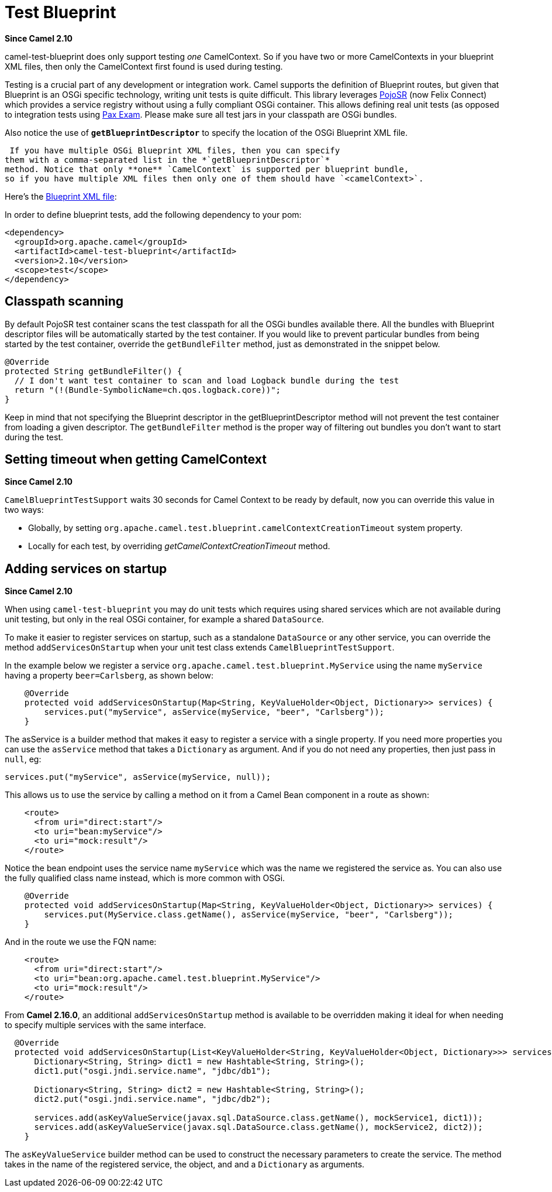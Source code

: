 [[test-blueprint-component]]
= Test Blueprint Component
//THIS FILE IS COPIED: EDIT THE SOURCE FILE:
:page-source: components/camel-test-blueprint/src/main/docs/test-blueprint.adoc
:docTitle: Test Blueprint
:artifactId: camel-test-blueprint
:description: Camel unit testing with OSGi Blueprint
:since: 2.10

*Since Camel {since}*

camel-test-blueprint does only support testing _one_ CamelContext. So
if you have two or more CamelContexts in your blueprint XML files, then
only the CamelContext first found is used during testing.

Testing is a crucial part of any development or
integration work. Camel supports the definition of
Blueprint routes, but given
that Blueprint is an OSGi specific technology, writing unit tests is
quite difficult. This library leverages
http://code.google.com/p/pojosr/[PojoSR] (now Felix Connect) which
provides a service registry without using a fully compliant OSGi
container. This allows defining real unit tests (as opposed to
integration tests using
http://team.ops4j.org/wiki/display/paxexam/Pax+Exam[Pax Exam]. Please
make sure all test jars in your classpath are OSGi bundles.

Also notice the use of *`getBlueprintDescriptor`* to specify the
location of the OSGi Blueprint XML file.

 If you have multiple OSGi Blueprint XML files, then you can specify
them with a comma-separated list in the *`getBlueprintDescriptor`*
method. Notice that only **one** `CamelContext` is supported per blueprint bundle,
so if you have multiple XML files then only one of them should have `<camelContext>`.

Here's the
http://svn.apache.org/viewvc/camel/trunk/components/camel-test-blueprint/src/test/resources/org/apache/camel/test/blueprint/camelContext.xml?view=markup[Blueprint
XML file]:

In order to define blueprint tests, add the following dependency to your
pom:

[source,xml]
-----------------------------------------------
<dependency>
  <groupId>org.apache.camel</groupId>
  <artifactId>camel-test-blueprint</artifactId>
  <version>2.10</version>
  <scope>test</scope>
</dependency>
-----------------------------------------------

== Classpath scanning

By default PojoSR test container scans the test classpath for all the
OSGi bundles available there. All the bundles with Blueprint descriptor
files will be automatically started by the test container. If you would
like to prevent particular bundles from being started by the test
container, override the `getBundleFilter` method, just as demonstrated
in the snippet below. 

[source,java]
--------------------------------------------------------------------------------
@Override
protected String getBundleFilter() {
  // I don't want test container to scan and load Logback bundle during the test
  return "(!(Bundle-SymbolicName=ch.qos.logback.core))";
}
--------------------------------------------------------------------------------

Keep in mind that not specifying the Blueprint descriptor in the
getBlueprintDescriptor method will not prevent the test container from
loading a given descriptor. The `getBundleFilter` method is the proper
way of filtering out bundles you don't want to start during the test.

== Setting timeout when getting CamelContext

*Since Camel {since}*

`CamelBlueprintTestSupport` waits 30 seconds for Camel Context to be
ready by default, now you can override this value in two ways:

* Globally, by setting
`org.apache.camel.test.blueprint.camelContextCreationTimeout` system
property.
* Locally for each test, by overriding _getCamelContextCreationTimeout_
method.

== Adding services on startup

*Since Camel {since}*

When using `camel-test-blueprint` you may do unit tests which requires
using shared services which are not available during unit testing, but
only in the real OSGi container, for example a shared `DataSource`.

To make it easier to register services on startup, such as a standalone
`DataSource` or any other service, you can override the method
`addServicesOnStartup` when your unit test class extends
`CamelBlueprintTestSupport`.

In the example below we register a service
`org.apache.camel.test.blueprint.MyService` using the name `myService`
having a property `beer=Carlsberg`, as shown below:

[source,java]
---------------------------------------------------------------------------------------------------
    @Override
    protected void addServicesOnStartup(Map<String, KeyValueHolder<Object, Dictionary>> services) {
        services.put("myService", asService(myService, "beer", "Carlsberg"));
    }
---------------------------------------------------------------------------------------------------

The asService is a builder method that makes it easy to register a
service with a single property. If you need more properties you can use
the `asService` method that takes a `Dictionary` as argument. And if you
do not need any properties, then just pass in `null`, eg:

[source,java]
------------------------------------------------------
services.put("myService", asService(myService, null));
------------------------------------------------------

This allows us to use the service by calling a method on it from a Camel
Bean component in a route as shown:

[source,xml]
--------------------------------
    <route>
      <from uri="direct:start"/>
      <to uri="bean:myService"/>
      <to uri="mock:result"/>
    </route>
--------------------------------

Notice the bean endpoint uses the service name `myService` which was the
name we registered the service as. You can also use the fully qualified
class name instead, which is more common with OSGi.

[source,java]
---------------------------------------------------------------------------------------------------
    @Override
    protected void addServicesOnStartup(Map<String, KeyValueHolder<Object, Dictionary>> services) {
        services.put(MyService.class.getName(), asService(myService, "beer", "Carlsberg"));
    }
---------------------------------------------------------------------------------------------------

And in the route we use the FQN name:

[source,xml]
----------------------------------------------------------------
    <route>
      <from uri="direct:start"/>
      <to uri="bean:org.apache.camel.test.blueprint.MyService"/>
      <to uri="mock:result"/>
    </route>
----------------------------------------------------------------

 

From *Camel 2.16.0*, an additional `addServicesOnStartup` method is
available to be overridden making it ideal for when needing to specify
multiple services with the same interface. 

[source,java]
------------------------------------------------------------------------------------------------------------------
  @Override
  protected void addServicesOnStartup(List<KeyValueHolder<String, KeyValueHolder<Object, Dictionary>>> services) {
      Dictionary<String, String> dict1 = new Hashtable<String, String>();
      dict1.put("osgi.jndi.service.name", "jdbc/db1");
        
      Dictionary<String, String> dict2 = new Hashtable<String, String>();
      dict2.put("osgi.jndi.service.name", "jdbc/db2");
        
      services.add(asKeyValueService(javax.sql.DataSource.class.getName(), mockService1, dict1));
      services.add(asKeyValueService(javax.sql.DataSource.class.getName(), mockService2, dict2));
    }
------------------------------------------------------------------------------------------------------------------

The `asKeyValueService` builder method can be used to construct the
necessary parameters to create the service. The method takes in the name
of the registered service, the object, and and a `Dictionary` as
arguments.
